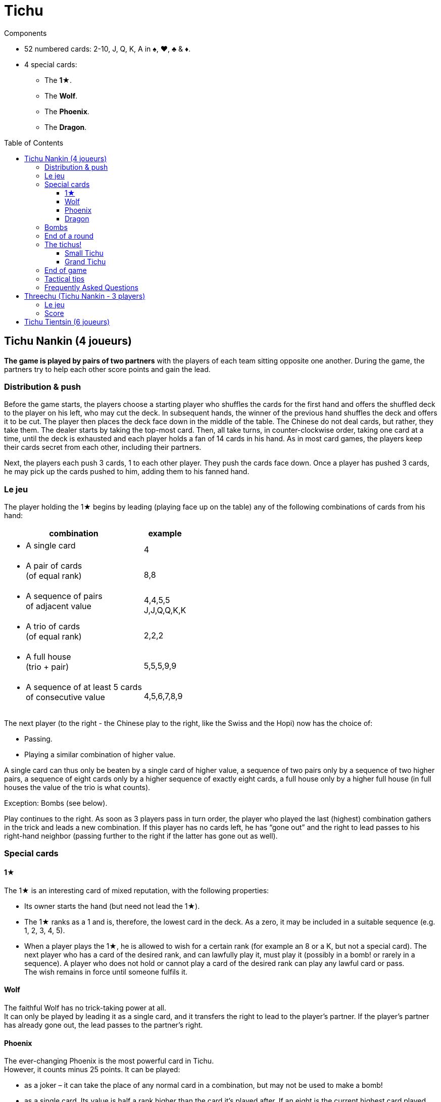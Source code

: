 = Tichu
:toc: preamble
:toclevels: 4
:icons: font

[.ssd-components]
.Components
****
* 52 numbered cards: 2-10, J, Q, K, A in ♠, ♥, ♣ & ♦.
* 4 special cards:
** The *1★*.
** The *Wolf*.
** The *Phoenix*.
** The *Dragon*.
****


== Tichu Nankin (4 joueurs)

*The game is played by pairs of two partners* with the players of each team sitting opposite one another.
During the game, the partners try to help each other score points and gain the lead.


=== Distribution & push

Before the game starts, the players choose a starting player who shuffles the cards for the first hand and offers the shuffled deck to the player on his left, who may cut the deck.
In subsequent hands, the winner of the previous hand shuffles the deck and offers it to be cut.
The player then places the deck face down in the middle of the table.
The Chinese do not deal cards, but rather, they take them.
The dealer starts by taking the top-most card.
Then, all take turns, in counter-clockwise order, taking one card at a time, until the deck is exhausted and each player holds a fan of 14 cards in his hand.
As in most card games, the players keep their cards secret from each other, including their partners.

Next, the players each push 3 cards, 1 to each other player.
They push the cards face down.
Once a player has pushed 3 cards, he may pick up the cards pushed to him, adding them to his fanned hand.


=== Le jeu

The player holding the 1★ begins by leading (playing face up on the table) any of the following combinations of cards from his hand:

[options="autowidth",frame=none,grid=none]
|===
| combination | example

a| * A single card | 4
a| * A pair of cards +
(of equal rank) | 8,8
a| * A sequence of pairs +
of adjacent value | 4,4,5,5 +
J,J,Q,Q,K,K
a| * A trio of cards +
(of equal rank) | 2,2,2
a| * A full house +
(trio + pair) | 5,5,5,9,9
a| * A sequence of at least 5 cards +
of consecutive value | 4,5,6,7,8,9
|===

The next player (to the right - the Chinese play to the right, like the Swiss and the Hopi) now has the choice of:

* Passing.
* Playing a similar combination of higher value.

A single card can thus only be beaten by a single card of higher value, a sequence of two pairs only by a sequence of two higher pairs, a sequence of eight cards only by a higher sequence of exactly eight cards, a full house only by a higher full house (in full houses the value of the trio is what counts).

Exception: Bombs (see below).

Play continues to the right.
As soon as 3 players pass in turn order, the player who played the last (highest) combination gathers in the trick and leads a new combination.
If this player has no cards left, he has “gone out” and the right to lead passes to his right-hand neighbor (passing further to the right if the latter has gone out as well).


=== Special cards

==== 1★

The 1★ is an interesting card of mixed reputation, with the following properties:

* Its owner starts the hand (but need not lead the 1★).
* The 1★ ranks as a 1 and is, therefore, the lowest card in the deck.
As a zero, it may be included in a suitable sequence (e.g. 1, 2, 3, 4, 5).
* When a player plays the 1★, he is allowed to wish for a certain rank (for example an 8 or a K, but not a special card).
The next player who has a card of the desired rank, and can lawfully play it, must play it (possibly in a bomb! or rarely in a sequence).
A player who does not hold or cannot play a card of the desired rank can play any lawful card or pass. +
The wish remains in force until someone fulfils it.


==== Wolf

The faithful Wolf has no trick-taking power at all. +
It can only be played by leading it as a single card, and it transfers the right to lead to the player’s partner.
If the player’s partner has already gone out, the lead passes to the partner’s right.


==== Phoenix

The ever-changing Phoenix is the most powerful card in Tichu. +
However, it counts minus 25 points.
It can be played:

* as a joker – it can take the place of any normal card in a combination, but may not be used to make a bomb!
* as a single card.
Its value is half a rank higher than the card it's played after.
If an eight is the current highest card played, the Phoenix counts as 8.5, and can be beaten by a nine or higher.
The Phoenix can beat an A, but not the Dragon.
If led, the Phoenix counts as 1.5.


==== Dragon

The Dragon is the highest individual card and is worth 25 points. +
When single cards have been played, it is higher, even than an A or A.5 (the Phoenix over an A), and can itself only be beaten by a bomb.
However: it cannot be part of a sequence.

If the noble Dragon wins a trick, he gives the trick (including its own 25 points) to the opponent of its holder’s choice.


=== Bombs

A Bomb is:

* a sequence of at least five consecutive cards in the same suit.
* or all four cards of the same rank.

Bombs can be played at any time, even out of turn, to take a trick.
They beat anything, be it a single card or a combination.
A higher bomb will beat a lower bomb, so a bomb can be played on a bomb.
The rank of bombs is determined: (1) by the number of cards and (2) by the rank of the cards.
A player can even lead a bomb when leading a new trick.


=== End of a round

The round ends immediately when only one player has cards left in his hand.

Then the tail-ender (the last player with any cards) hands over the cards remaining in his hand to his opponents and the tricks he won to the winner (the player who has gone out first in the hand).
Next, the round is scored.

* +10 for each 10 and K
* +5 for each 5
* +25 for the Dragon
* -25 for the Phoenix
There are, thus, 100 points for the whole hand, which are divided between the two teams.

If, however, the two players on one team achieve a double victory (being both first and second to run out of cards), the round ends immediately, the counting is skipped, and this team scores 200 points.


=== The tichus!

A Tichu is a way for players to score even more points, but with a risk.


==== Small Tichu

Each player may, until he plays his first card in a hand, call "small tichu".
If he then wins the round (going out first) his team gets 100 extra points.
If he does not go out first in the hand, his team loses 100 points.

Calling tichu is an individual undertaking.
The partners cannot discuss it nor arrange it beforehand.
Once called, of course, his partner may play to help him during the play of the cards, but they still cannot discuss strategy as they play.
And, the tichant himself must go out first.
If his partner goes out first, the team loses the 100 points!
Also, the 100 points for tichu are scored independently of, and in addition to, the normal scoring of the hand.

Also, a player can call "tichu" long before the player plays his first card.
A call before the cards are pushed can be useful as a request for a partner to push over his best card.

==== Grand Tichu

Of course, where there is a small tichu, there must be a grand tichu, as well.

An especially brave or desperate player may, before taking his ninth card from the deck at the beginning of the hand, call “grand tichu”.
If he then goes out first in the hand, his team scores 200 extra points.
If not, his team loses 200 points, as in the rules for his smaller brother.


=== End of game

The team which reaches (or exceeds) a total score of 1000 points at the end of a round wins the game.
If both teams are over 1000, the team with the most points wins.
In case of a tie, the game continues until a team has 1000 or more at the end of a round and there is no tie.


=== Tactical tips

For hints on tactics, it is best to ask a Chinese bus driver.
Since such a person may not be available to all reading these rules, we offer the following from our small experience.

* First, try to get rid of your rotten cards (low singletons and pairs).
Also, be sparing with your A, Dragon, and Bombs early in the hand.
A player who has a singleton 5 after a dazzling display of power, was either the victim to an unexpected Bomb or does not understand the game yet.
* Keep an eye on the score.
If the score is, for example 630:970, a grand tichu is begging to be called.
* Unreservedly support your partner’s “tichu”.
When playing the 1★, do not demand a card which might break up your partner’s bomb and do not take his trick (this is certainly legal, but it is likely dangerous unless very low ranks are involved)
* Try to bring down an opponent’s "tichu" when the tichant is the player to his left by making him take his tricks expensively.


=== Frequently Asked Questions

* *Can the Wolf be bombed?* +
No, Bombs cannot be used to take the Wolf (and the right to lead).
Bombs can only be played (even out of turn) on a card combination (or single card) on the table.
You may bomb your own trick, if you want.
When 3 players pass in turn order, any player may bomb before the trick is considered over.

* *When can a bomb be played on a 1★?* +
The best way to answer is with an example.
+
====
Player 1 leads the 1★ and wishes an 8.
Between Player 1 and 2 (out of turn) all players (including players 1 and 2) may bomb (without fulfilling the wish).

When player 2 has a hand like 3,4,5,6,7,8,9,10,J,Q,K,K,K,K he may (before his turn) play the K-bomb.
After all other players have passed, he must lead the next trick (and fulfill the wish) with his sequence.
If another player had a sequence bomb with an 8 he'd have to play it over the K-bomb in his turn.
====

* *When must a player fulfill the wish of the 1★?* +
In his ordinary turn only.
A player does not need to fulfill a wish of the 1★ when playing a bomb out of turn.
However, if he wins the trick with the bomb, he has to lead the next trick and must fulfill the wish then (see also the example above).

* *Does the Dragon give away a bombed trick?* +
No. As the Dragon did not win, he does not control the trick.

* *Do I have to use the Phoenix to fulfill a wish?* +
If a player does not have a card of the desired rank, he is not obliged to fulfill the wish even if he has the Phoenix (which is not considered a card of the desired rank, even though it can be a joker).
The next player who has a card of the desired rank and can lawfully play it, must play it.
Even if he has to play a bomb or a sequence of appropriate length with the Phoenix.

* *What happens to the last trick of the hand (when the 3rd player plays his last card(s))?* +
The trick is ended immediately, but is still given away if won by the Dragon.

* *What happens if two players want to play a bomb at the same time?* +
This happens very rarely and the solution of the problem is usually obvious.
+
However (if you need a rule): Tichu should not be a game of reaction, fast play should not give any advantage: bombs can be played before ordinary combinations and multiple bombs can be played in order of play.
BUT: if a player after 5 seconds of thinking decides to play the Dragon, no other player can claim to play a bomb at the same time (and therefore before the Dragon).
If a player wants more time to think about his play, whether it is his turn or not, he must ask the other players to wait until his considerations are done.

* *What if two players of the same team call a Tichu at the same time?* +
This is a problem with online games, but very rare in normal games.
In a tournament, I'd say that the second player, in turn order, may withdraw his Tichu if he wishes.
However, do not allow players to claim having called a Tichu at the same time, unless it was really simultaneous.
If there is a delay, the two Tichus stand, giving that team a serious problem.

* *Is 3,3,3,3,Phoenix a valid full house?* +
No.
This case is not covered by our rules, but we require the owner of a bomb and the Phoenix to play his hand without this strange kind of full house.

* *Can I play a sequence-bomb as a normal sequence?* +
No.
This is also not covered by the rules, but who wants to give preference to those lucky players always having bombs?

* *Can we play in clockwise order instead?* +
Yes, if you are more comfortable with clockwise order of play, please use that instead.
Just change all the rules to switch the direction of play.
If you are also more comfortable dealing the cards instead of taking them, then have the person who shuffles the cards also deal them.


== Threechu (Tichu Nankin - 3 players)


=== Le jeu

Shuffle and take cards as you would for a four player game.
The shuffler plays with a dummy partner.

The shuffler may not declare Grand Tichu for either himself or the dummy.

Before any cards are pushed, the dealer may look at both his hand and the dummy’s.

Pushing cards is the same as in a four player game, except that players only push cards to their opponents (two cards instead of three are pushed).

After cards are pushed, place the dummy face up on the table.
The shuffler plays on the dummy's behalf.
The dealer may declare Small Tichu on behalf of the dummy before he plays the first card from the dummy.
The dummy  does not have to fulfill any wish.


=== Score

Scores are kept individually, even for the dummy.
Each player in a partnership receives the same number of points that the team would receive if it were a four player game.
The shuffle (and partnership with the dummy) passes to the left after each hand.

The game ends after a certain number of hands (divisible by three).
We do not recommend a game to 1000 points, as the dummy player is likely to win such a game


== Tichu Tientsin (6 joueurs)

Tientsin (Tianjin) tichu is played six handed with two teams of three seated alternating around the table.

The rules of the game are the same as for the four handed version, except that:

* Grand tichu must be announced before the seventh card is taken.
* Each player pushes only two cards, to his own partners and gets one card back from each of them.
* The Wolf transfers the right to lead to its holder’s choice of partner.
* In the scoring, the last loses not only his remaining cards but also all his tricks to the opposition;
the fifth (the second to last to go out) gives his tricks to the winner of the round.
* There is no special reward for a double victory, but a triple victory (one team gets rid of all its cards while all three opponents still hold cards) scores 60 points.

